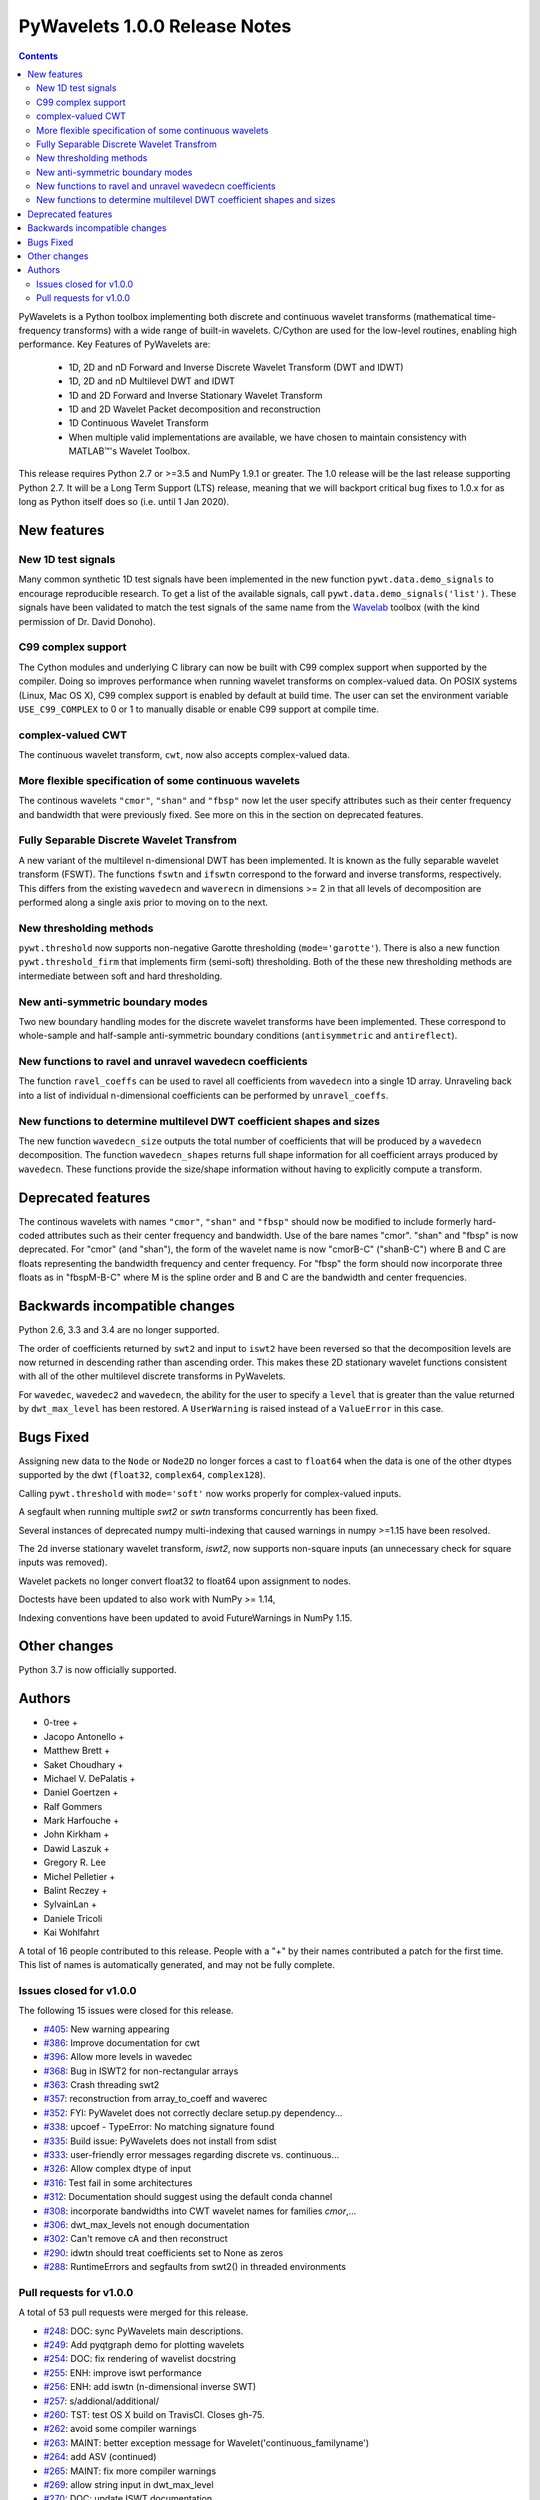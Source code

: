 ==============================
PyWavelets 1.0.0 Release Notes
==============================

.. |MATLAB|  unicode:: MATLAB U+02122 .. with trademark sign

.. contents::

PyWavelets is a Python toolbox implementing both discrete and continuous
wavelet transforms (mathematical time-frequency transforms) with a wide range
of built-in wavelets.  C/Cython are used for the low-level routines, enabling
high performance.  Key Features of PyWavelets are:

  * 1D, 2D and nD Forward and Inverse Discrete Wavelet Transform (DWT and IDWT)
  * 1D, 2D and nD Multilevel DWT and IDWT
  * 1D and 2D Forward and Inverse Stationary Wavelet Transform
  * 1D and 2D Wavelet Packet decomposition and reconstruction
  * 1D Continuous Wavelet Transform
  * When multiple valid implementations are available, we have chosen to maintain consistency with |MATLAB|'s Wavelet Toolbox.

This release requires Python 2.7 or >=3.5 and NumPy 1.9.1 or greater.
The 1.0 release will be the last release supporting Python 2.7.  It will be a
Long Term Support (LTS) release, meaning that we will backport critical bug
fixes to 1.0.x for as long as Python itself does so (i.e. until 1 Jan 2020).


New features
============

New 1D test signals
-------------------
Many common synthetic 1D test signals have been implemented in the new
function ``pywt.data.demo_signals`` to encourage reproducible research. To get
a list of the available signals, call ``pywt.data.demo_signals('list')``.
These signals have been validated to match the test signals of the same name
from the `Wavelab <https://statweb.stanford.edu/~wavelab>`_ toolbox (with the
kind permission of Dr. David Donoho).

C99 complex support
-------------------
The Cython modules and underlying C library can now be built with C99 complex
support when supported by the compiler. Doing so improves performance when
running wavelet transforms on complex-valued data. On POSIX systems
(Linux, Mac OS X), C99 complex support is enabled by default at build time.
The user can set the environment variable ``USE_C99_COMPLEX`` to 0 or 1 to
manually disable or enable C99 support at compile time.

complex-valued CWT
------------------
The continuous wavelet transform, ``cwt``, now also accepts complex-valued
data.

More flexible specification of some continuous wavelets
-------------------------------------------------------
The continous wavelets ``"cmor"``, ``"shan"`` and ``"fbsp"`` now let the user
specify attributes such as their center frequency and bandwidth that were
previously fixed. See more on this in the section on deprecated features.

Fully Separable Discrete Wavelet Transfrom
------------------------------------------
A new variant of the multilevel n-dimensional DWT has been implemented. It is
known as the fully separable wavelet transform (FSWT). The functions ``fswtn``
and ``ifswtn`` correspond to the forward and inverse transforms, respectively.
This differs from the existing ``wavedecn`` and ``waverecn`` in dimensions >= 2
in that all levels of decomposition are performed along a single axis prior to
moving on to the next.

New thresholding methods
------------------------
``pywt.threshold`` now supports non-negative Garotte thresholding
(``mode='garotte'``).  There is also a new function ``pywt.threshold_firm``
that implements firm (semi-soft) thresholding. Both of the these new
thresholding methods are intermediate between soft and hard thresholding.

New anti-symmetric boundary modes
---------------------------------
Two new boundary handling modes for the discrete wavelet transforms have been
implemented. These correspond to whole-sample and half-sample anti-symmetric
boundary conditions (``antisymmetric`` and ``antireflect``).

New functions to ravel and unravel wavedecn coefficients
--------------------------------------------------------
The function ``ravel_coeffs`` can be used to ravel all coefficients from
``wavedecn`` into a single 1D array. Unraveling back into a list of individual
n-dimensional coefficients can be performed by ``unravel_coeffs``.

New functions to determine multilevel DWT coefficient shapes and sizes
----------------------------------------------------------------------
The new function ``wavedecn_size`` outputs the total number of coefficients
that will be produced by a ``wavedecn`` decomposition. The function
``wavedecn_shapes`` returns full shape information for all coefficient arrays
produced by ``wavedecn``. These functions provide the size/shape information
without having to explicitly compute a transform.

Deprecated features
===================

The continous wavelets with names ``"cmor"``, ``"shan"`` and ``"fbsp"``
should now be modified to include formerly hard-coded attributes such as their
center frequency and bandwidth. Use of the bare names "cmor". "shan" and
"fbsp"  is now deprecated. For "cmor" (and "shan"), the form of the wavelet
name is now "cmorB-C" ("shanB-C") where B and C are floats representing the
bandwidth frequency and center frequency. For "fbsp" the form should now
incorporate three floats as in "fbspM-B-C" where M is the spline order and B
and C are the bandwidth and center frequencies.


Backwards incompatible changes
==============================

Python 2.6, 3.3 and 3.4 are no longer supported.

The order of coefficients returned by ``swt2`` and input to ``iswt2`` have been
reversed so that the decomposition levels are now returned in descending rather
than ascending order. This makes these 2D stationary wavelet functions
consistent with all of the other multilevel discrete transforms in PyWavelets.

For ``wavedec``, ``wavedec2`` and ``wavedecn``, the ability for the user to
specify a ``level`` that is greater than the value returned by
``dwt_max_level``  has been restored. A ``UserWarning`` is raised instead of a
``ValueError`` in this case.

Bugs Fixed
==========

Assigning new data to the ``Node`` or ``Node2D`` no longer forces a cast to
``float64`` when the data is one of the other dtypes supported by the dwt
(``float32``, ``complex64``, ``complex128``).

Calling ``pywt.threshold`` with ``mode='soft'`` now works properly for
complex-valued inputs.

A segfault when running multiple `swt2` or `swtn` transforms concurrently has
been fixed.

Several instances of deprecated numpy multi-indexing that caused warnings in
numpy >=1.15 have been resolved.

The 2d inverse stationary wavelet transform, `iswt2`, now supports non-square
inputs (an unnecessary check for square inputs was removed).

Wavelet packets no longer convert float32 to float64 upon assignment to nodes.

Doctests have been updated to also work with NumPy >= 1.14,

Indexing conventions have been updated to avoid FutureWarnings in NumPy 1.15.


Other changes
=============

Python 3.7 is now officially supported.


Authors
=======

* 0-tree +
* Jacopo Antonello +
* Matthew Brett +
* Saket Choudhary +
* Michael V. DePalatis +
* Daniel Goertzen +
* Ralf Gommers
* Mark Harfouche +
* John Kirkham +
* Dawid Laszuk +
* Gregory R. Lee
* Michel Pelletier +
* Balint Reczey +
* SylvainLan +
* Daniele Tricoli
* Kai Wohlfahrt

A total of 16 people contributed to this release.
People with a "+" by their names contributed a patch for the first time.
This list of names is automatically generated, and may not be fully complete.


Issues closed for v1.0.0
------------------------

The following 15 issues were closed for this release.

* `#405 <https://github.com/PyWavelets/pywt/issues/405>`__: New warning appearing
* `#386 <https://github.com/PyWavelets/pywt/issues/386>`__: Improve documentation for cwt
* `#396 <https://github.com/PyWavelets/pywt/issues/396>`__: Allow more levels in wavedec
* `#368 <https://github.com/PyWavelets/pywt/issues/368>`__: Bug in ISWT2 for non-rectangular arrays
* `#363 <https://github.com/PyWavelets/pywt/issues/363>`__: Crash threading swt2
* `#357 <https://github.com/PyWavelets/pywt/issues/357>`__: reconstruction from array_to_coeff and waverec
* `#352 <https://github.com/PyWavelets/pywt/issues/352>`__: FYI: PyWavelet does not correctly declare setup.py dependency...
* `#338 <https://github.com/PyWavelets/pywt/issues/338>`__: upcoef - TypeError: No matching signature found
* `#335 <https://github.com/PyWavelets/pywt/issues/335>`__: Build issue: PyWavelets does not install from sdist
* `#333 <https://github.com/PyWavelets/pywt/issues/333>`__: user-friendly error messages regarding discrete vs. continuous...
* `#326 <https://github.com/PyWavelets/pywt/issues/326>`__: Allow complex dtype of input
* `#316 <https://github.com/PyWavelets/pywt/issues/316>`__: Test fail in some architectures
* `#312 <https://github.com/PyWavelets/pywt/issues/312>`__: Documentation should suggest using the default conda channel
* `#308 <https://github.com/PyWavelets/pywt/issues/308>`__: incorporate bandwidths into CWT wavelet names for families `cmor`,...
* `#306 <https://github.com/PyWavelets/pywt/issues/306>`__: dwt_max_levels not enough documentation
* `#302 <https://github.com/PyWavelets/pywt/issues/302>`__: Can't remove cA and then reconstruct
* `#290 <https://github.com/PyWavelets/pywt/issues/290>`__: idwtn should treat coefficients set to None as zeros
* `#288 <https://github.com/PyWavelets/pywt/issues/288>`__: RuntimeErrors and segfaults from swt2() in threaded environments

Pull requests for v1.0.0
------------------------

A total of 53 pull requests were merged for this release.

* `#248 <https://github.com/PyWavelets/pywt/pull/248>`__: DOC: sync PyWavelets main descriptions.
* `#249 <https://github.com/PyWavelets/pywt/pull/249>`__: Add pyqtgraph demo for plotting wavelets
* `#254 <https://github.com/PyWavelets/pywt/pull/254>`__: DOC: fix rendering of wavelist docstring
* `#255 <https://github.com/PyWavelets/pywt/pull/255>`__: ENH: improve iswt performance
* `#256 <https://github.com/PyWavelets/pywt/pull/256>`__: ENH: add iswtn (n-dimensional inverse SWT)
* `#257 <https://github.com/PyWavelets/pywt/pull/257>`__: s/addional/additional/
* `#260 <https://github.com/PyWavelets/pywt/pull/260>`__: TST: test OS X build on TravisCI. Closes gh-75.
* `#262 <https://github.com/PyWavelets/pywt/pull/262>`__: avoid some compiler warnings
* `#263 <https://github.com/PyWavelets/pywt/pull/263>`__: MAINT: better exception message for Wavelet('continuous_familyname')
* `#264 <https://github.com/PyWavelets/pywt/pull/264>`__: add ASV (continued)
* `#265 <https://github.com/PyWavelets/pywt/pull/265>`__: MAINT: fix more compiler warnings
* `#269 <https://github.com/PyWavelets/pywt/pull/269>`__: allow string input in dwt_max_level
* `#270 <https://github.com/PyWavelets/pywt/pull/270>`__: DOC: update ISWT documentation
* `#272 <https://github.com/PyWavelets/pywt/pull/272>`__: allow separate wavelet/mode for each axis in routines based on...
* `#273 <https://github.com/PyWavelets/pywt/pull/273>`__: fix non-integer index error
* `#275 <https://github.com/PyWavelets/pywt/pull/275>`__: ENH: use single precision routines for half-precision inputs
* `#276 <https://github.com/PyWavelets/pywt/pull/276>`__: update wp_scalogram demo work with matplotlib 2.0
* `#285 <https://github.com/PyWavelets/pywt/pull/285>`__: Fix spelling typo
* `#286 <https://github.com/PyWavelets/pywt/pull/286>`__: MAINT: Package the license file
* `#291 <https://github.com/PyWavelets/pywt/pull/291>`__: idwtn should allow coefficients to be set as None
* `#292 <https://github.com/PyWavelets/pywt/pull/292>`__: MAINT: ensure tests are included in wheels
* `#294 <https://github.com/PyWavelets/pywt/pull/294>`__: FIX: shape adjustment in waverec should not assume a transform...
* `#299 <https://github.com/PyWavelets/pywt/pull/299>`__: DOC: update outdated scipy-user email address
* `#300 <https://github.com/PyWavelets/pywt/pull/300>`__: ENH: compiling with C99 support (non-MSVC only)
* `#303 <https://github.com/PyWavelets/pywt/pull/303>`__: DOC: better document how to handle omitted coefficients in multilevel...
* `#309 <https://github.com/PyWavelets/pywt/pull/309>`__: Document how max levels are determined for multilevel DWT and...
* `#310 <https://github.com/PyWavelets/pywt/pull/310>`__: parse CWT wavelet names for parameters
* `#314 <https://github.com/PyWavelets/pywt/pull/314>`__: TST: Explicity align data records in test_byte_offset()
* `#317 <https://github.com/PyWavelets/pywt/pull/317>`__: TST: specify rtol and atol for assert_allclose calls in test_swt_decomposition
* `#320 <https://github.com/PyWavelets/pywt/pull/320>`__: Suggest using default conda channel to install
* `#321 <https://github.com/PyWavelets/pywt/pull/321>`__: BLD: add pyproject.toml file (PEP 518 support).
* `#322 <https://github.com/PyWavelets/pywt/pull/322>`__: support soft thresholding of complex valued data
* `#331 <https://github.com/PyWavelets/pywt/pull/331>`__: Rename to CONTRIBUTING.rst
* `#337 <https://github.com/PyWavelets/pywt/pull/337>`__: provide a more helpful error message for wrong wavelet type
* `#339 <https://github.com/PyWavelets/pywt/pull/339>`__: check for wrong number of dimensions in upcoef and downcoef
* `#340 <https://github.com/PyWavelets/pywt/pull/340>`__: DOC: fix broken link to Airspeed Velocity documentation
* `#344 <https://github.com/PyWavelets/pywt/pull/344>`__: force legacy numpy repr for doctests
* `#349 <https://github.com/PyWavelets/pywt/pull/349>`__: test case for CWT with complex input
* `#350 <https://github.com/PyWavelets/pywt/pull/350>`__: better document the size requirements for swt/swt2/swtn
* `#351 <https://github.com/PyWavelets/pywt/pull/351>`__: Add two new antisymmetric edge modes
* `#353 <https://github.com/PyWavelets/pywt/pull/353>`__: DOC: add citation info to the front page of the docs.
* `#354 <https://github.com/PyWavelets/pywt/pull/354>`__: add firm (semi-soft) and non-negative garotte thresholding
* `#355 <https://github.com/PyWavelets/pywt/pull/355>`__: swt(): inference of level=None to depend on axis
* `#356 <https://github.com/PyWavelets/pywt/pull/356>`__: fix: default level in `wavedec2` and `wavedecn` can be too conservative
* `#360 <https://github.com/PyWavelets/pywt/pull/360>`__: fix Continuous spelling
* `#361 <https://github.com/PyWavelets/pywt/pull/361>`__: AttributeError when using coeffs_to_array
* `#362 <https://github.com/PyWavelets/pywt/pull/362>`__: Fix spelling of continuous globally
* `#364 <https://github.com/PyWavelets/pywt/pull/364>`__: DOC: Explicitly print wavelet name for invalid wavelets
* `#367 <https://github.com/PyWavelets/pywt/pull/367>`__: fix segfault related to parallel SWT
* `#369 <https://github.com/PyWavelets/pywt/pull/369>`__: remove iswt2's restriction on non-square inputs
* `#376 <https://github.com/PyWavelets/pywt/pull/376>`__: add common 1d synthetic signals
* `#377 <https://github.com/PyWavelets/pywt/pull/377>`__: minor update to demo_signals
* `#378 <https://github.com/PyWavelets/pywt/pull/378>`__: numpy: 1.15 multiindexing warning. targetted fix
* `#380 <https://github.com/PyWavelets/pywt/pull/380>`__: BLD: fix doc build on ReadTheDocs, need matplotlib for plots...
* `#381 <https://github.com/PyWavelets/pywt/pull/381>`__: Fix corner case for small scales in CWT
* `#382 <https://github.com/PyWavelets/pywt/pull/382>`__: avoid FutureWarnings related to multiindexing in Numpy1.15
* `#383 <https://github.com/PyWavelets/pywt/pull/383>`__: adding Community guidelines
* `#384 <https://github.com/PyWavelets/pywt/pull/384>`__: swap swt2 coefficient order (and remove FutureWarnings)
* `#387 <https://github.com/PyWavelets/pywt/pull/387>`__: improve CWT docs
* `#390 <https://github.com/PyWavelets/pywt/pull/390>`__: MAINT: update Python version support. Closes gh-385.
* `#391 <https://github.com/PyWavelets/pywt/pull/391>`__: fix broken link in documentation
* `#392 <https://github.com/PyWavelets/pywt/pull/392>`__: do not force float64 dtype on assignment to Node, Node2D
* `#398 <https://github.com/PyWavelets/pywt/pull/398>`__: MAINT: update .gitignore for files generated during build.
* `#401 <https://github.com/PyWavelets/pywt/pull/401>`__: Fix failing numpy 1.9.3 build on Travis CI
* `#403 <https://github.com/PyWavelets/pywt/pull/403>`__: Change ValueError to UserWarning when level is > dwt_max_level
* `#404 <https://github.com/PyWavelets/pywt/pull/404>`__: BLD: fix ReadTheDocs build. Outdated NumPy gave a conflict with MPL.
